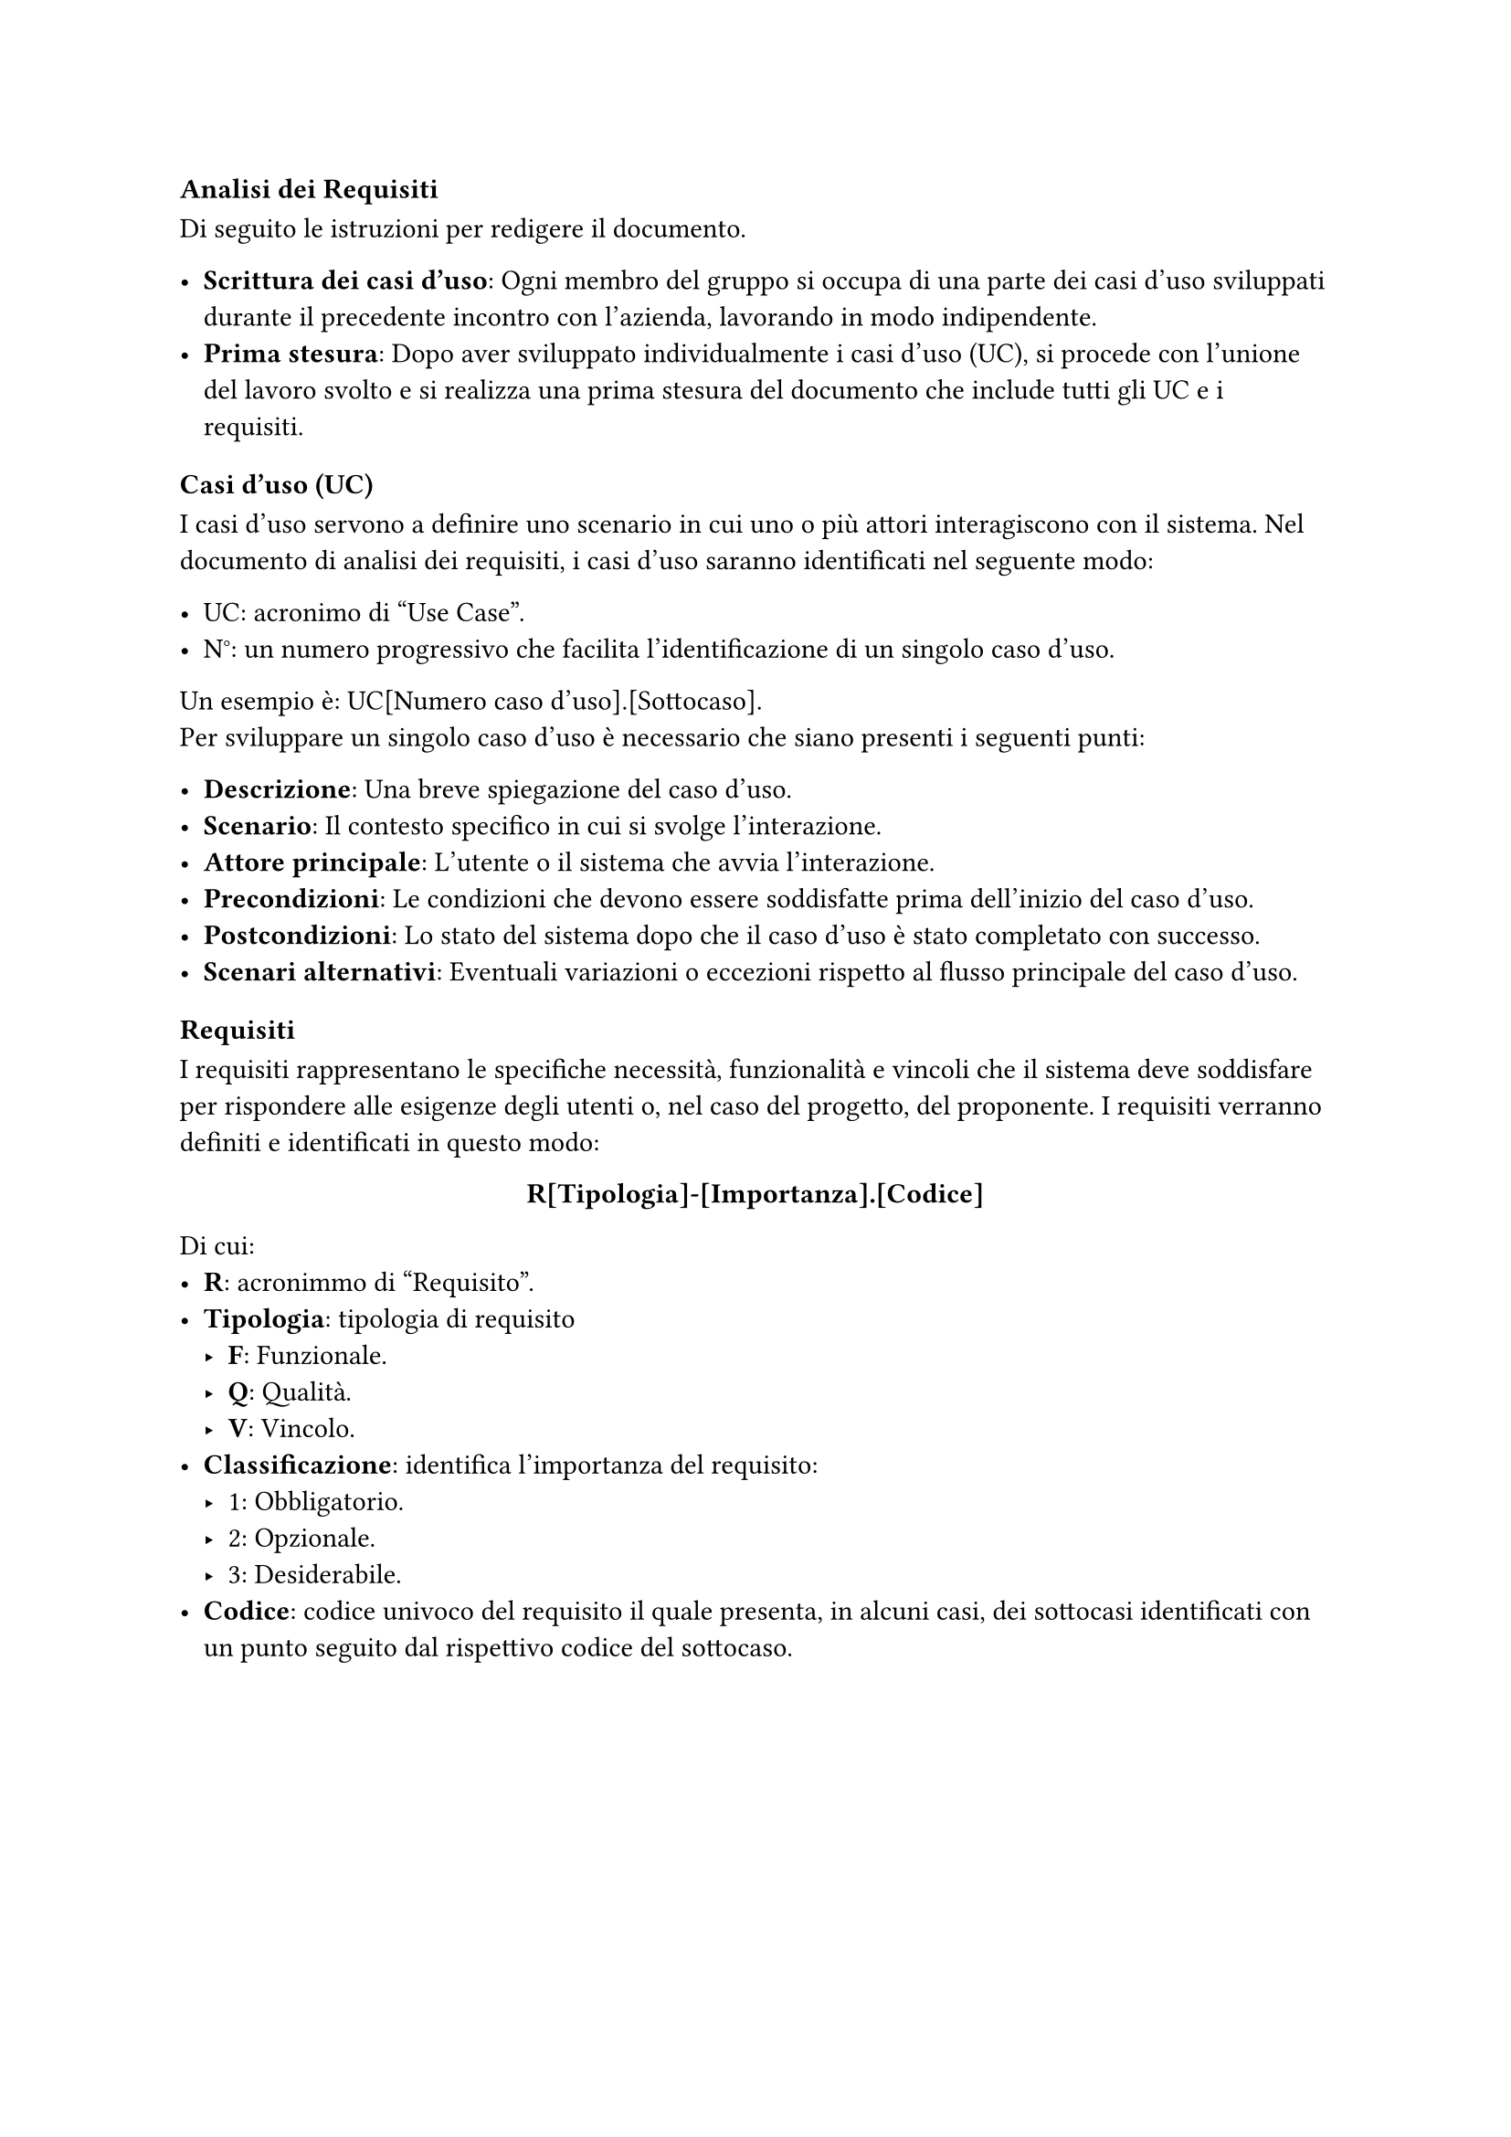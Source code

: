 === Analisi dei Requisiti
Di seguito le istruzioni per redigere il documento.

- *Scrittura dei casi d'uso*: Ogni membro del gruppo si occupa di una parte dei casi d'uso sviluppati durante il precedente incontro con l'azienda, lavorando in modo indipendente.
- *Prima stesura*: Dopo aver sviluppato individualmente i casi d'uso (UC), si procede con l'unione del lavoro svolto e si realizza una prima stesura del documento che include tutti gli UC e i requisiti.


==== Casi d'uso (UC)

I casi d'uso servono a definire uno scenario in cui uno o più attori interagiscono con il sistema. Nel documento di analisi dei requisiti, i casi d'uso saranno identificati nel seguente modo:

- UC: acronimo di "Use Case".
- N°: un numero progressivo che facilita l'identificazione di un singolo caso d'uso.
Un esempio è: UC[Numero caso d'uso].[Sottocaso]. \ Per sviluppare un singolo caso d'uso è necessario che siano presenti i seguenti punti:

- *Descrizione*: Una breve spiegazione del caso d'uso.
- *Scenario*: Il contesto specifico in cui si svolge l'interazione.
- *Attore principale*: L'utente o il sistema che avvia l'interazione.
- *Precondizioni*: Le condizioni che devono essere soddisfatte prima dell'inizio del caso d'uso.
- *Postcondizioni*: Lo stato del sistema dopo che il caso d'uso è stato completato con successo.
- *Scenari alternativi*: Eventuali variazioni o eccezioni rispetto al flusso principale del caso d'uso.


==== Requisiti

I requisiti rappresentano le specifiche necessità, funzionalità e vincoli che il sistema deve soddisfare per rispondere alle esigenze degli utenti o, nel caso del progetto, del proponente. I requisiti verranno definiti e identificati in questo modo:

#set align(center)
*R[Tipologia]-[Importanza].[Codice]*
#set align(left)
Di cui:
- *R*: acronimmo di "Requisito".
- *Tipologia*: tipologia di requisito
 - *F*: Funzionale.
 - *Q*: Qualità.
 - *V*: Vincolo.
- *Classificazione*: identifica l’importanza del requisito:
 - 1: Obbligatorio.
 - 2: Opzionale.
 - 3: Desiderabile.
-  *Codice*: codice univoco del requisito il quale presenta, in alcuni casi, dei sottocasi identificati  con un punto seguito dal rispettivo codice del sottocaso.
